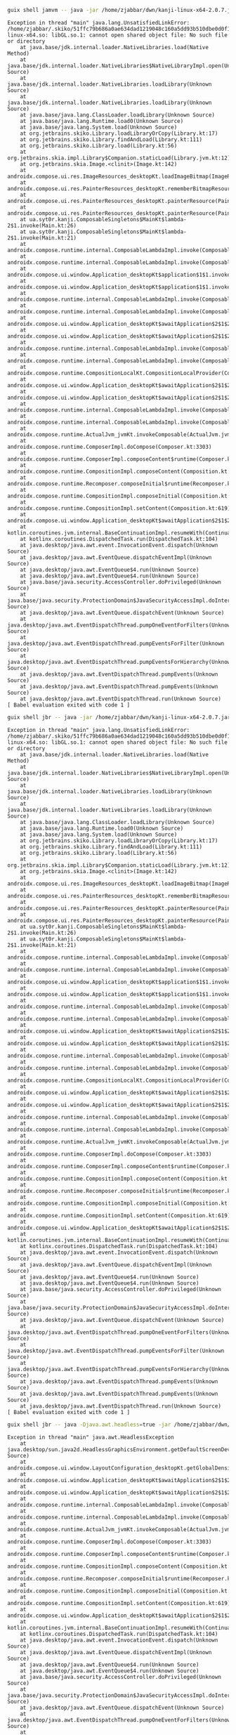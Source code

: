 #+BEGIN_SRC bash :results none
guix shell jamvm -- java -jar /home/zjabbar/dwn/kanji-linux-x64-2.0.7.jar
#+END_SRC


#+BEGIN_EXAMPLE
Exception in thread "main" java.lang.UnsatisfiedLinkError: /home/zjabbar/.skiko/51ffc79b686a0ae634dad1219048c160a5dd93b510dbe0d0f1e8b363423bd05a/libskiko-linux-x64.so: libGL.so.1: cannot open shared object file: No such file or directory
	at java.base/jdk.internal.loader.NativeLibraries.load(Native Method)
	at java.base/jdk.internal.loader.NativeLibraries$NativeLibraryImpl.open(Unknown Source)
	at java.base/jdk.internal.loader.NativeLibraries.loadLibrary(Unknown Source)
	at java.base/jdk.internal.loader.NativeLibraries.loadLibrary(Unknown Source)
	at java.base/java.lang.ClassLoader.loadLibrary(Unknown Source)
	at java.base/java.lang.Runtime.load0(Unknown Source)
	at java.base/java.lang.System.load(Unknown Source)
	at org.jetbrains.skiko.Library.loadLibraryOrCopy(Library.kt:17)
	at org.jetbrains.skiko.Library.findAndLoad(Library.kt:111)
	at org.jetbrains.skiko.Library.load(Library.kt:56)
	at org.jetbrains.skia.impl.Library$Companion.staticLoad(Library.jvm.kt:12)
	at org.jetbrains.skia.Image.<clinit>(Image.kt:142)
	at androidx.compose.ui.res.ImageResources_desktopKt.loadImageBitmap(ImageResources.desktop.kt:33)
	at androidx.compose.ui.res.PainterResources_desktopKt.rememberBitmapResource(PainterResources.desktop.kt:109)
	at androidx.compose.ui.res.PainterResources_desktopKt.painterResource(PainterResources.desktop.kt:70)
	at androidx.compose.ui.res.PainterResources_desktopKt.painterResource(PainterResources.desktop.kt:57)
	at ua.syt0r.kanji.ComposableSingletons$MainKt$lambda-2$1.invoke(Main.kt:26)
	at ua.syt0r.kanji.ComposableSingletons$MainKt$lambda-2$1.invoke(Main.kt:21)
	at androidx.compose.runtime.internal.ComposableLambdaImpl.invoke(ComposableLambda.jb.kt:116)
	at androidx.compose.runtime.internal.ComposableLambdaImpl.invoke(ComposableLambda.jb.kt:33)
	at androidx.compose.ui.window.Application_desktopKt$application$1$1.invoke(Application.desktop.kt:117)
	at androidx.compose.ui.window.Application_desktopKt$application$1$1.invoke(Application.desktop.kt:116)
	at androidx.compose.runtime.internal.ComposableLambdaImpl.invoke(ComposableLambda.jb.kt:116)
	at androidx.compose.runtime.internal.ComposableLambdaImpl.invoke(ComposableLambda.jb.kt:33)
	at androidx.compose.ui.window.Application_desktopKt$awaitApplication$2$1$2$1$1.invoke(Application.desktop.kt:233)
	at androidx.compose.ui.window.Application_desktopKt$awaitApplication$2$1$2$1$1.invoke(Application.desktop.kt:232)
	at androidx.compose.runtime.internal.ComposableLambdaImpl.invoke(ComposableLambda.jb.kt:107)
	at androidx.compose.runtime.internal.ComposableLambdaImpl.invoke(ComposableLambda.jb.kt:33)
	at androidx.compose.runtime.CompositionLocalKt.CompositionLocalProvider(CompositionLocal.kt:228)
	at androidx.compose.ui.window.Application_desktopKt$awaitApplication$2$1$2$1.invoke(Application.desktop.kt:223)
	at androidx.compose.ui.window.Application_desktopKt$awaitApplication$2$1$2$1.invoke(Application.desktop.kt:221)
	at androidx.compose.runtime.internal.ComposableLambdaImpl.invoke(ComposableLambda.jb.kt:107)
	at androidx.compose.runtime.internal.ComposableLambdaImpl.invoke(ComposableLambda.jb.kt:33)
	at androidx.compose.runtime.ActualJvm_jvmKt.invokeComposable(ActualJvm.jvm.kt:33)
	at androidx.compose.runtime.ComposerImpl.doCompose(Composer.kt:3303)
	at androidx.compose.runtime.ComposerImpl.composeContent$runtime(Composer.kt:3236)
	at androidx.compose.runtime.CompositionImpl.composeContent(Composition.kt:725)
	at androidx.compose.runtime.Recomposer.composeInitial$runtime(Recomposer.kt:1071)
	at androidx.compose.runtime.CompositionImpl.composeInitial(Composition.kt:633)
	at androidx.compose.runtime.CompositionImpl.setContent(Composition.kt:619)
	at androidx.compose.ui.window.Application_desktopKt$awaitApplication$2$1$2.invokeSuspend(Application.desktop.kt:221)
	at kotlin.coroutines.jvm.internal.BaseContinuationImpl.resumeWith(ContinuationImpl.kt:33)
	at kotlinx.coroutines.DispatchedTask.run(DispatchedTask.kt:104)
	at java.desktop/java.awt.event.InvocationEvent.dispatch(Unknown Source)
	at java.desktop/java.awt.EventQueue.dispatchEventImpl(Unknown Source)
	at java.desktop/java.awt.EventQueue$4.run(Unknown Source)
	at java.desktop/java.awt.EventQueue$4.run(Unknown Source)
	at java.base/java.security.AccessController.doPrivileged(Unknown Source)
	at java.base/java.security.ProtectionDomain$JavaSecurityAccessImpl.doIntersectionPrivilege(Unknown Source)
	at java.desktop/java.awt.EventQueue.dispatchEvent(Unknown Source)
	at java.desktop/java.awt.EventDispatchThread.pumpOneEventForFilters(Unknown Source)
	at java.desktop/java.awt.EventDispatchThread.pumpEventsForFilter(Unknown Source)
	at java.desktop/java.awt.EventDispatchThread.pumpEventsForHierarchy(Unknown Source)
	at java.desktop/java.awt.EventDispatchThread.pumpEvents(Unknown Source)
	at java.desktop/java.awt.EventDispatchThread.pumpEvents(Unknown Source)
	at java.desktop/java.awt.EventDispatchThread.run(Unknown Source)
[ Babel evaluation exited with code 1 ]
#+END_EXAMPLE

#+BEGIN_SRC bash :results none
guix shell jbr -- java -jar /home/zjabbar/dwn/kanji-linux-x64-2.0.7.jar
#+END_SRC

#+BEGIN_EXAMPLE
Exception in thread "main" java.lang.UnsatisfiedLinkError: /home/zjabbar/.skiko/51ffc79b686a0ae634dad1219048c160a5dd93b510dbe0d0f1e8b363423bd05a/libskiko-linux-x64.so: libGL.so.1: cannot open shared object file: No such file or directory
	at java.base/jdk.internal.loader.NativeLibraries.load(Native Method)
	at java.base/jdk.internal.loader.NativeLibraries$NativeLibraryImpl.open(Unknown Source)
	at java.base/jdk.internal.loader.NativeLibraries.loadLibrary(Unknown Source)
	at java.base/jdk.internal.loader.NativeLibraries.loadLibrary(Unknown Source)
	at java.base/java.lang.ClassLoader.loadLibrary(Unknown Source)
	at java.base/java.lang.Runtime.load0(Unknown Source)
	at java.base/java.lang.System.load(Unknown Source)
	at org.jetbrains.skiko.Library.loadLibraryOrCopy(Library.kt:17)
	at org.jetbrains.skiko.Library.findAndLoad(Library.kt:111)
	at org.jetbrains.skiko.Library.load(Library.kt:56)
	at org.jetbrains.skia.impl.Library$Companion.staticLoad(Library.jvm.kt:12)
	at org.jetbrains.skia.Image.<clinit>(Image.kt:142)
	at androidx.compose.ui.res.ImageResources_desktopKt.loadImageBitmap(ImageResources.desktop.kt:33)
	at androidx.compose.ui.res.PainterResources_desktopKt.rememberBitmapResource(PainterResources.desktop.kt:109)
	at androidx.compose.ui.res.PainterResources_desktopKt.painterResource(PainterResources.desktop.kt:70)
	at androidx.compose.ui.res.PainterResources_desktopKt.painterResource(PainterResources.desktop.kt:57)
	at ua.syt0r.kanji.ComposableSingletons$MainKt$lambda-2$1.invoke(Main.kt:26)
	at ua.syt0r.kanji.ComposableSingletons$MainKt$lambda-2$1.invoke(Main.kt:21)
	at androidx.compose.runtime.internal.ComposableLambdaImpl.invoke(ComposableLambda.jb.kt:116)
	at androidx.compose.runtime.internal.ComposableLambdaImpl.invoke(ComposableLambda.jb.kt:33)
	at androidx.compose.ui.window.Application_desktopKt$application$1$1.invoke(Application.desktop.kt:117)
	at androidx.compose.ui.window.Application_desktopKt$application$1$1.invoke(Application.desktop.kt:116)
	at androidx.compose.runtime.internal.ComposableLambdaImpl.invoke(ComposableLambda.jb.kt:116)
	at androidx.compose.runtime.internal.ComposableLambdaImpl.invoke(ComposableLambda.jb.kt:33)
	at androidx.compose.ui.window.Application_desktopKt$awaitApplication$2$1$2$1$1.invoke(Application.desktop.kt:233)
	at androidx.compose.ui.window.Application_desktopKt$awaitApplication$2$1$2$1$1.invoke(Application.desktop.kt:232)
	at androidx.compose.runtime.internal.ComposableLambdaImpl.invoke(ComposableLambda.jb.kt:107)
	at androidx.compose.runtime.internal.ComposableLambdaImpl.invoke(ComposableLambda.jb.kt:33)
	at androidx.compose.runtime.CompositionLocalKt.CompositionLocalProvider(CompositionLocal.kt:228)
	at androidx.compose.ui.window.Application_desktopKt$awaitApplication$2$1$2$1.invoke(Application.desktop.kt:223)
	at androidx.compose.ui.window.Application_desktopKt$awaitApplication$2$1$2$1.invoke(Application.desktop.kt:221)
	at androidx.compose.runtime.internal.ComposableLambdaImpl.invoke(ComposableLambda.jb.kt:107)
	at androidx.compose.runtime.internal.ComposableLambdaImpl.invoke(ComposableLambda.jb.kt:33)
	at androidx.compose.runtime.ActualJvm_jvmKt.invokeComposable(ActualJvm.jvm.kt:33)
	at androidx.compose.runtime.ComposerImpl.doCompose(Composer.kt:3303)
	at androidx.compose.runtime.ComposerImpl.composeContent$runtime(Composer.kt:3236)
	at androidx.compose.runtime.CompositionImpl.composeContent(Composition.kt:725)
	at androidx.compose.runtime.Recomposer.composeInitial$runtime(Recomposer.kt:1071)
	at androidx.compose.runtime.CompositionImpl.composeInitial(Composition.kt:633)
	at androidx.compose.runtime.CompositionImpl.setContent(Composition.kt:619)
	at androidx.compose.ui.window.Application_desktopKt$awaitApplication$2$1$2.invokeSuspend(Application.desktop.kt:221)
	at kotlin.coroutines.jvm.internal.BaseContinuationImpl.resumeWith(ContinuationImpl.kt:33)
	at kotlinx.coroutines.DispatchedTask.run(DispatchedTask.kt:104)
	at java.desktop/java.awt.event.InvocationEvent.dispatch(Unknown Source)
	at java.desktop/java.awt.EventQueue.dispatchEventImpl(Unknown Source)
	at java.desktop/java.awt.EventQueue$4.run(Unknown Source)
	at java.desktop/java.awt.EventQueue$4.run(Unknown Source)
	at java.base/java.security.AccessController.doPrivileged(Unknown Source)
	at java.base/java.security.ProtectionDomain$JavaSecurityAccessImpl.doIntersectionPrivilege(Unknown Source)
	at java.desktop/java.awt.EventQueue.dispatchEvent(Unknown Source)
	at java.desktop/java.awt.EventDispatchThread.pumpOneEventForFilters(Unknown Source)
	at java.desktop/java.awt.EventDispatchThread.pumpEventsForFilter(Unknown Source)
	at java.desktop/java.awt.EventDispatchThread.pumpEventsForHierarchy(Unknown Source)
	at java.desktop/java.awt.EventDispatchThread.pumpEvents(Unknown Source)
	at java.desktop/java.awt.EventDispatchThread.pumpEvents(Unknown Source)
	at java.desktop/java.awt.EventDispatchThread.run(Unknown Source)
[ Babel evaluation exited with code 1 ]
#+END_EXAMPLE

#+BEGIN_SRC bash :results none
guix shell jbr -- java -Djava.awt.headless=true -jar /home/zjabbar/dwn/kanji-linux-x64-2.0.7.jar
#+END_SRC

#+BEGIN_EXAMPLE
Exception in thread "main" java.awt.HeadlessException
	at java.desktop/sun.java2d.HeadlessGraphicsEnvironment.getDefaultScreenDevice(Unknown Source)
	at androidx.compose.ui.window.LayoutConfiguration_desktopKt.getGlobalDensity(LayoutConfiguration.desktop.kt:41)
	at androidx.compose.ui.window.Application_desktopKt$awaitApplication$2$1$2$1.invoke(Application.desktop.kt:226)
	at androidx.compose.ui.window.Application_desktopKt$awaitApplication$2$1$2$1.invoke(Application.desktop.kt:221)
	at androidx.compose.runtime.internal.ComposableLambdaImpl.invoke(ComposableLambda.jb.kt:107)
	at androidx.compose.runtime.internal.ComposableLambdaImpl.invoke(ComposableLambda.jb.kt:33)
	at androidx.compose.runtime.ActualJvm_jvmKt.invokeComposable(ActualJvm.jvm.kt:33)
	at androidx.compose.runtime.ComposerImpl.doCompose(Composer.kt:3303)
	at androidx.compose.runtime.ComposerImpl.composeContent$runtime(Composer.kt:3236)
	at androidx.compose.runtime.CompositionImpl.composeContent(Composition.kt:725)
	at androidx.compose.runtime.Recomposer.composeInitial$runtime(Recomposer.kt:1071)
	at androidx.compose.runtime.CompositionImpl.composeInitial(Composition.kt:633)
	at androidx.compose.runtime.CompositionImpl.setContent(Composition.kt:619)
	at androidx.compose.ui.window.Application_desktopKt$awaitApplication$2$1$2.invokeSuspend(Application.desktop.kt:221)
	at kotlin.coroutines.jvm.internal.BaseContinuationImpl.resumeWith(ContinuationImpl.kt:33)
	at kotlinx.coroutines.DispatchedTask.run(DispatchedTask.kt:104)
	at java.desktop/java.awt.event.InvocationEvent.dispatch(Unknown Source)
	at java.desktop/java.awt.EventQueue.dispatchEventImpl(Unknown Source)
	at java.desktop/java.awt.EventQueue$4.run(Unknown Source)
	at java.desktop/java.awt.EventQueue$4.run(Unknown Source)
	at java.base/java.security.AccessController.doPrivileged(Unknown Source)
	at java.base/java.security.ProtectionDomain$JavaSecurityAccessImpl.doIntersectionPrivilege(Unknown Source)
	at java.desktop/java.awt.EventQueue.dispatchEvent(Unknown Source)
	at java.desktop/java.awt.EventDispatchThread.pumpOneEventForFilters(Unknown Source)
	at java.desktop/java.awt.EventDispatchThread.pumpEventsForFilter(Unknown Source)
	at java.desktop/java.awt.EventDispatchThread.pumpEventsForHierarchy(Unknown Source)
	at java.desktop/java.awt.EventDispatchThread.pumpEvents(Unknown Source)
	at java.desktop/java.awt.EventDispatchThread.pumpEvents(Unknown Source)
	at java.desktop/java.awt.EventDispatchThread.run(Unknown Source)
[ Babel evaluation exited with code 1 ]
#+END_EXAMPLE
